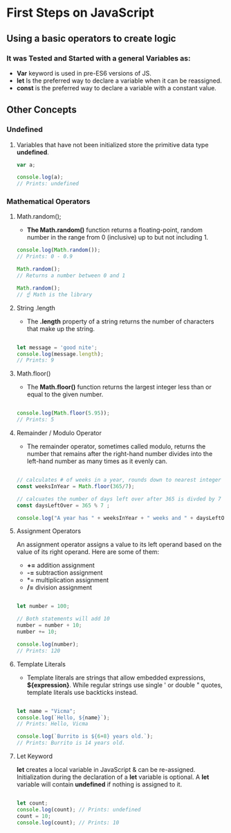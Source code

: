 * First Steps on JavaScript
** Using a basic operators to create logic 
*** It was Tested and Started with a general Variables as: 
    - *Var* keyword is used in pre-ES6 versions of JS.
    - *let* Is the preferred way to declare a variable when it can be reassigned.
    - *const* is the preferred way to declare a variable with a constant value.
** Other Concepts
*** Undefined
**** Variables that have not been initialized store the primitive data type *undefined*.
#+BEGIN_SRC js
    var a;

    console.log(a); 
    // Prints: undefined
#+END_SRC

*** Mathematical Operators
**** Math.random();
- *The Math.random()* function returns a floating-point, random number in the range from 0 (inclusive) up to but not including 1.
#+BEGIN_SRC js
    console.log(Math.random());
    // Prints: 0 - 0.9

    Math.random();
    // Returns a number between 0 and 1 

    Math.random();
    // ☝️ Math is the library
#+END_SRC

**** String .length
- The *.length* property of a string returns the number of characters that make up the string.
#+BEGIN_SRC js

    let message = 'good nite';
    console.log(message.length);
    // Prints: 9
#+END_SRC

**** Math.floor()
- The *Math.floor()* function returns the largest integer less than or equal to the given number.
#+BEGIN_SRC js

    console.log(Math.floor(5.95)); 
    // Prints: 5 
#+END_SRC

**** Remainder / Modulo Operator
- The remainder operator, sometimes called modulo, returns the number that remains after the right-hand number divides into the left-hand number as many times as it evenly can.
#+BEGIN_SRC js

    // calculates # of weeks in a year, rounds down to nearest integer
    const weeksInYear = Math.floor(365/7);

    // calcuates the number of days left over after 365 is divded by 7
    const daysLeftOver = 365 % 7 ;

    console.log("A year has " + weeksInYear + " weeks and " + daysLeftOver + " days");
#+END_SRC

**** Assignment Operators
An assignment operator assigns a value to its left operand based on the value of its right operand. Here are some of them:

+ *+=* addition assignment
+ *-=* subtraction assignment
+ *= multiplication assignment
+ */=* division assignment 

#+BEGIN_SRC js

    let number = 100;

    // Both statements will add 10
    number = number + 10;
    number += 10;

    console.log(number); 
    // Prints: 120
#+END_SRC

**** Template Literals
- Template literals are strings that allow embedded expressions, *${expression}*. While regular strings use single ' or double " quotes, template literals use backticks instead.

#+BEGIN_SRC js

    let name = "Vicma";
    console.log(`Hello, ${name}`); 
    // Prints: Hello, Vicma

    console.log(`Burrito is ${6+8} years old.`); 
    // Prints: Burrito is 14 years old.
#+END_SRC
**** Let Keyword
*let* creates a local variable in JavaScript & can be re-assigned. Initialization during the declaration of a *let* variable is optional.
A *let* variable will contain *undefined* if nothing is assigned to it.
#+BEGIN_SRC js

    let count; 
    console.log(count); // Prints: undefined
    count = 10;
    console.log(count); // Prints: 10

#+END_SRC
